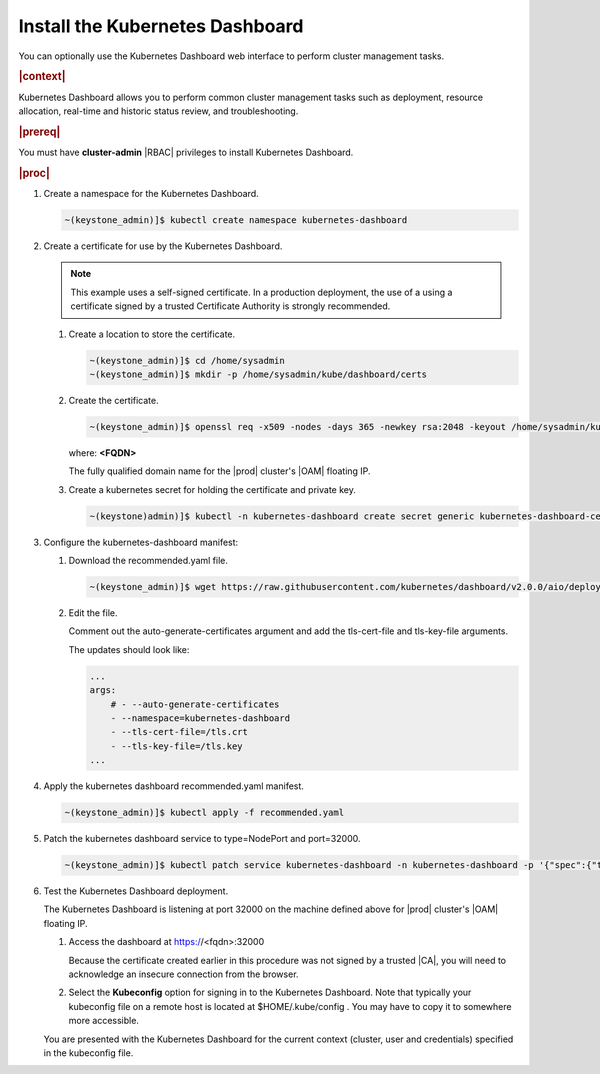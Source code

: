 
.. uxg1581955143110
.. _install-the-kubernetes-dashboard:

================================
Install the Kubernetes Dashboard
================================

You can optionally use the Kubernetes Dashboard web interface to perform
cluster management tasks.

.. rubric:: |context|

Kubernetes Dashboard allows you to perform common cluster management tasks
such as deployment, resource allocation, real-time and historic status
review, and troubleshooting.

.. rubric:: |prereq|

You must have **cluster-admin** |RBAC| privileges to install Kubernetes
Dashboard.

.. rubric:: |proc|


.. _install-the-kubernetes-dashboard-steps-azn-yyd-tkb:

#.  Create a namespace for the Kubernetes Dashboard.

    .. code-block:: none

        ~(keystone_admin)]$ kubectl create namespace kubernetes-dashboard

#.  Create a certificate for use by the Kubernetes Dashboard.

    .. note::
        This example uses a self-signed certificate. In a production
        deployment, the use of a using a certificate signed by a trusted
        Certificate Authority is strongly recommended.


    #.  Create a location to store the certificate.

        .. code-block:: none

            ~(keystone_admin)]$ cd /home/sysadmin
            ~(keystone_admin)]$ mkdir -p /home/sysadmin/kube/dashboard/certs


    #.  Create the certificate.

        .. code-block:: none

            ~(keystone_admin)]$ openssl req -x509 -nodes -days 365 -newkey rsa:2048 -keyout /home/sysadmin/kube/dashboard/certs/dashboard.key -out /home/sysadmin/kube/dashboard/certs/dashboard.crt -subj "/CN=<FQDN>"

        where:
        **<FQDN>**

        The fully qualified domain name for the |prod| cluster's |OAM| floating IP.

    #.  Create a kubernetes secret for holding the certificate and private key.

        .. code-block:: none

            ~(keystone)admin)]$ kubectl -n kubernetes-dashboard create secret generic kubernetes-dashboard-certs --from-file=tls.crt=/home/sysadmin/kube/dashboard/certs/dashboard.crt --from-file=tls.key=/home/sysadmin/kube/dashboard/certs/dashboard.key



#.  Configure the kubernetes-dashboard manifest:


    #.  Download the recommended.yaml file.

        .. code-block:: none

            ~(keystone_admin)]$ wget https://raw.githubusercontent.com/kubernetes/dashboard/v2.0.0/aio/deploy/recommended.yaml

    #.  Edit the file.

        Comment out the auto-generate-certificates argument and add the
        tls-cert-file and tls-key-file arguments.

        The updates should look like:

        .. code-block:: none

            ...
            args:
                # - --auto-generate-certificates
                - --namespace=kubernetes-dashboard
                - --tls-cert-file=/tls.crt
                - --tls-key-file=/tls.key
            ...



#.  Apply the kubernetes dashboard recommended.yaml manifest.

    .. code-block:: none

        ~(keystone_admin)]$ kubectl apply -f recommended.yaml

#.  Patch the kubernetes dashboard service to type=NodePort and port=32000.

    .. code-block:: none

        ~(keystone_admin)]$ kubectl patch service kubernetes-dashboard -n kubernetes-dashboard -p '{"spec":{"type":"NodePort","ports":[{"port":443, "nodePort":32000}]}}'

#.  Test the Kubernetes Dashboard deployment.

    The Kubernetes Dashboard is listening at port 32000 on the machine
    defined above for |prod| cluster's |OAM| floating IP.


    #.  Access the dashboard at https://<fqdn>:32000

        Because the certificate created earlier in this procedure was not
        signed by a trusted |CA|, you will need to acknowledge an insecure
        connection from the browser.

    #.  Select the **Kubeconfig** option for signing in to the Kubernetes
        Dashboard. Note that typically your kubeconfig file on a remote host is
        located at $HOME/.kube/config . You may have to copy it to somewhere
        more accessible.


    You are presented with the Kubernetes Dashboard for the current context
    \(cluster, user and credentials\) specified in the kubeconfig file.


